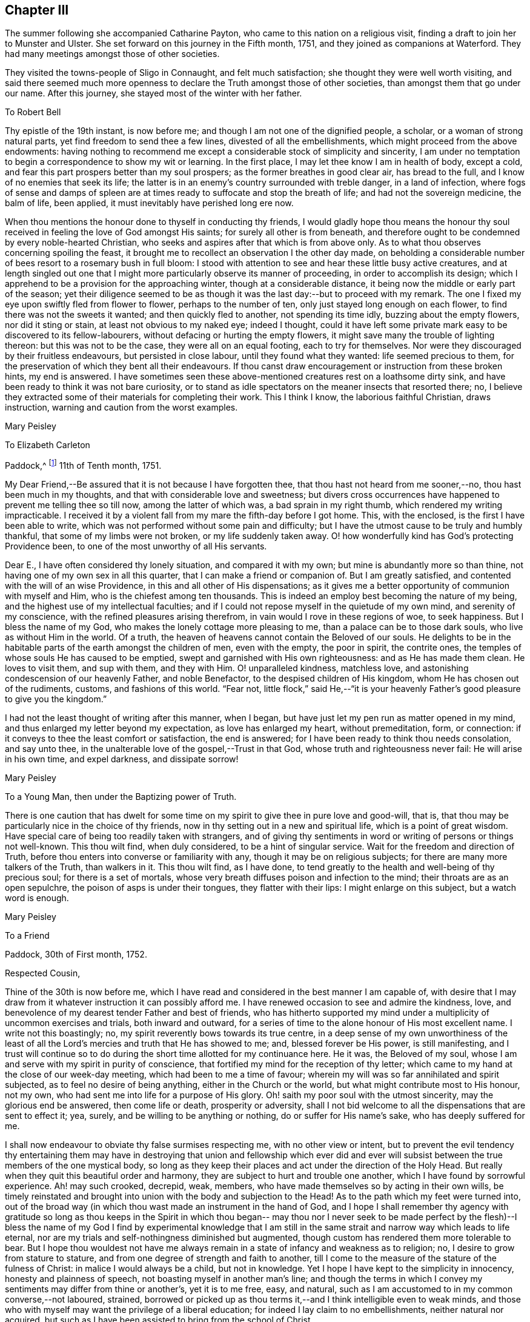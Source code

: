 == Chapter III

The summer following she accompanied Catharine Payton,
who came to this nation on a religious visit,
finding a draft to join her to Munster and Ulster.
She set forward on this journey in the Fifth month, 1751,
and they joined as companions at Waterford.
They had many meetings amongst those of other societies.

They visited the towns-people of Sligo in Connaught, and felt much satisfaction;
she thought they were well worth visiting,
and said there seemed much more openness to declare the
Truth amongst those of other societies,
than amongst them that go under our name.
After this journey, she stayed most of the winter with her father.

[.embedded-content-document.letter]
--

[.letter-heading]
To Robert Bell

Thy epistle of the 19th instant, is now before me;
and though I am not one of the dignified people, a scholar,
or a woman of strong natural parts, yet find freedom to send thee a few lines,
divested of all the embellishments, which might proceed from the above endowments:
having nothing to recommend me except a considerable stock of simplicity and sincerity,
I am under no temptation to begin a correspondence to show my wit or learning.
In the first place, I may let thee know I am in health of body, except a cold,
and fear this part prospers better than my soul prospers;
as the former breathes in good clear air, has bread to the full,
and I know of no enemies that seek its life;
the latter is in an enemy`'s country surrounded with treble danger,
in a land of infection,
where fogs of sense and damps of spleen are at times
ready to suffocate and stop the breath of life;
and had not the sovereign medicine, the balm of life, been applied,
it must inevitably have perished long ere now.

When thou mentions the honour done to thyself in conducting thy friends,
I would gladly hope thou means the honour thy soul
received in feeling the love of God amongst His saints;
for surely all other is from beneath,
and therefore ought to be condemned by every noble-hearted Christian,
who seeks and aspires after that which is from above only.
As to what thou observes concerning spoiling the feast,
it brought me to recollect an observation I the other day made,
on beholding a considerable number of bees resort to a rosemary bush in full bloom:
I stood with attention to see and hear these little busy active creatures,
and at length singled out one that I might more
particularly observe its manner of proceeding,
in order to accomplish its design;
which I apprehend to be a provision for the approaching winter,
though at a considerable distance, it being now the middle or early part of the season;
yet their diligence seemed to be as though it
was the last day:--but to proceed with my remark.
The one I fixed my eye upon swiftly fled from flower to flower,
perhaps to the number of ten, only just stayed long enough on each flower,
to find there was not the sweets it wanted; and then quickly fled to another,
not spending its time idly, buzzing about the empty flowers, nor did it sting or stain,
at least not obvious to my naked eye; indeed I thought,
could it have left some private mark easy to be discovered to its fellow-labourers,
without defacing or hurting the empty flowers,
it might save many the trouble of lighting thereon: but this was not to be the case,
they were all on an equal footing, each to try for themselves.
Nor were they discouraged by their fruitless endeavours, but persisted in close labour,
until they found what they wanted: life seemed precious to them,
for the preservation of which they bent all their endeavours.
If thou canst draw encouragement or instruction from these broken hints,
my end is answered.
I have sometimes seen these above-mentioned creatures rest on a loathsome dirty sink,
and have been ready to think it was not bare curiosity,
or to stand as idle spectators on the meaner insects that resorted there; no,
I believe they extracted some of their materials for completing their work.
This I think I know, the laborious faithful Christian, draws instruction,
warning and caution from the worst examples.

[.signed-section-signature]
Mary Peisley

--

[.embedded-content-document.letter]
--

[.letter-heading]
To Elizabeth Carleton

[.signed-section-context-open]
Paddock,^
footnote:[Paddock was a farm in the occupation of Mary Peisley`'s father;
it was situated near Mountrath.]
11th of Tenth month, 1751.

My Dear Friend,--Be assured that it is not because I have forgotten thee,
that thou hast not heard from me sooner,--no, thou hast been much in my thoughts,
and that with considerable love and sweetness;
but divers cross occurrences have happened to prevent me telling thee so till now,
among the latter of which was, a bad sprain in my right thumb,
which rendered my writing impracticable.
I received it by a violent fall from my mare the fifth-day before I got home.
This, with the enclosed, is the first I have been able to write,
which was not performed without some pain and difficulty;
but I have the utmost cause to be truly and humbly thankful,
that some of my limbs were not broken, or my life suddenly taken away.
O! how wonderfully kind has God`'s protecting Providence been,
to one of the most unworthy of all His servants.

Dear E., I have often considered thy lonely situation, and compared it with my own;
but mine is abundantly more so than thine,
not having one of my own sex in all this quarter,
that I can make a friend or companion of.
But I am greatly satisfied, and contented with the will of an wise Providence,
in this and all other of His dispensations;
as it gives me a better opportunity of communion with myself and Him,
who is the chiefest among ten thousands.
This is indeed an employ best becoming the nature of my being,
and the highest use of my intellectual faculties;
and if I could not repose myself in the quietude of my own mind,
and serenity of my conscience, with the refined pleasures arising therefrom,
in vain would I rove in these regions of woe, to seek happiness.
But I bless the name of my God, who makes the lonely cottage more pleasing to me,
than a palace can be to those dark souls, who live as without Him in the world.
Of a truth, the heaven of heavens cannot contain the Beloved of our souls.
He delights to be in the habitable parts of the earth amongst the children of men,
even with the empty, the poor in spirit, the contrite ones,
the temples of whose souls He has caused to be emptied,
swept and garnished with His own righteousness: and as He has made them clean.
He loves to visit them, and sup with them, and they with Him.
O! unparalleled kindness, matchless love,
and astonishing condescension of our heavenly Father, and noble Benefactor,
to the despised children of His kingdom, whom He has chosen out of the rudiments,
customs, and fashions of this world.
"`Fear not,
little flock,`" said He,--"`it is your heavenly
Father`'s good pleasure to give you the kingdom.`"

I had not the least thought of writing after this manner, when I began,
but have just let my pen run as matter opened in my mind,
and thus enlarged my letter beyond my expectation, as love has enlarged my heart,
without premeditation, form, or connection:
if it conveys to thee the least comfort or satisfaction, the end is answered;
for I have been ready to think thou needs consolation, and say unto thee,
in the unalterable love of the gospel,--Trust in that God,
whose truth and righteousness never fail: He will arise in his own time,
and expel darkness, and dissipate sorrow!

[.signed-section-signature]
Mary Peisley

--

[.embedded-content-document.letter]
--

[.letter-heading]
To a Young Man, then under the Baptizing power of Truth.

There is one caution that has dwelt for some time on my
spirit to give thee in pure love and good-will,
that is, that thou may be particularly nice in the choice of thy friends,
now in thy setting out in a new and spiritual life, which is a point of great wisdom.
Have special care of being too readily taken with strangers,
and of giving thy sentiments in word or writing of persons or things not well-known.
This thou wilt find, when duly considered, to be a hint of singular service.
Wait for the freedom and direction of Truth,
before thou enters into converse or familiarity with any,
though it may be on religious subjects; for there are many more talkers of the Truth,
than walkers in it.
This thou wilt find, as I have done,
to tend greatly to the health and well-being of thy precious soul;
for there is a set of mortals,
whose very breath diffuses poison and infection to the mind;
their throats are as an open sepulchre, the poison of asps is under their tongues,
they flatter with their lips: I might enlarge on this subject,
but a watch word is enough.

[.signed-section-signature]
Mary Peisley

--

[.embedded-content-document.letter]
--

[.letter-heading]
To a Friend

[.signed-section-context-open]
Paddock, 30th of First month, 1752.

[.salutation]
Respected Cousin,

Thine of the 30th is now before me,
which I have read and considered in the best manner I am capable of,
with desire that I may draw from it whatever instruction it can possibly afford me.
I have renewed occasion to see and admire the kindness, love,
and benevolence of my dearest tender Father and best of friends,
who has hitherto supported my mind under a multiplicity of uncommon exercises and trials,
both inward and outward,
for a series of time to the alone honour of His most excellent name.
I write not this boastingly; no, my spirit reverently bows towards its true centre,
in a deep sense of my own unworthiness of the least of all the
Lord`'s mercies and truth that He has showed to me;
and, blessed forever be His power, is still manifesting,
and I trust will continue so to do during the
short time allotted for my continuance here.
He it was, the Beloved of my soul,
whose I am and serve with my spirit in purity of conscience,
that fortified my mind for the reception of thy letter;
which came to my hand at the close of our week-day meeting,
which had been to me a time of favour;
wherein my will was so far annihilated and spirit subjected,
as to feel no desire of being anything, either in the Church or the world,
but what might contribute most to His honour, not my own,
who had sent me into life for a purpose of His glory.
Oh! saith my poor soul with the utmost sincerity, may the glorious end be answered,
then come life or death, prosperity or adversity,
shall I not bid welcome to all the dispensations that are sent to effect it; yea, surely,
and be willing to be anything or nothing, do or suffer for His name`'s sake,
who has deeply suffered for me.

I shall now endeavour to obviate thy false surmises respecting me,
with no other view or intent,
but to prevent the evil tendency thy entertaining them may have in
destroying that union and fellowship which ever did and ever will
subsist between the true members of the one mystical body,
so long as they keep their places and act under the direction of the Holy Head.
But really when they quit this beautiful order and harmony,
they are subject to hurt and trouble one another,
which I have found by sorrowful experience.
Ah! may such crooked, decrepid, weak, members,
who have made themselves so by acting in their own wills,
be timely reinstated and brought into union with the body and subjection to the Head!
As to the path which my feet were turned into,
out of the broad way (in which thou wast made an instrument in the hand of God,
and I hope I shall remember thy agency with gratitude so long as thou keeps in the
Spirit in which thou began-- may thou nor I never seek to be made perfect by the
flesh)--I bless the name of my God I find by experimental knowledge that I am still
in the same strait and narrow way which leads to life eternal,
nor are my trials and self-nothingness diminished but augmented,
though custom has rendered them more tolerable to bear.
But I hope thou wouldest not have me always remain in a
state of infancy and weakness as to religion;
no, I desire to grow from stature to stature,
and from one degree of strength and faith to another,
till I come to the measure of the stature of the fulness of Christ:
in malice I would always be a child, but not in knowledge.
Yet I hope I have kept to the simplicity in innocency, honesty and plainness of speech,
not boasting myself in another man`'s line;
and though the terms in which I convey my sentiments may differ from thine or another`'s,
yet it is to me free, easy, and natural,
such as I am accustomed to in my common converse,--not laboured, strained,
borrowed or picked up as thou terms it,--and I think intelligible even to weak minds,
and those who with myself may want the privilege of a liberal education;
for indeed I lay claim to no embellishments, neither natural nor acquired,
but such as I have been assisted to bring from the school of Christ.

True it is I have been careful in the discharge of my ministerial function,
to convey the Word as much as possible free from the workings of my own spirit,
or mixture of the creature,
seeing clearly that in these things Satan would
transform himself as into an angel of light:
setting sound for substance, and passion for power.
And as I dare not add to the Word of prophesy,
neither do I think it right to diminish anything from the
beauty of the gift I have received by disagreeable tones,
unbecoming gestures, unprofitable tautology or vain repetitions;
yet have fervent charity for them who through unwatchfulness fall into these errors,
well knowing how hard it is to steer clear of them;
and in beholding the weight and the importance of the work (in
the light of Truth) and the many mistakes we are subject to,
have oft cried out in the secret of my soul, O Lord! who is sufficient for these things;
surely only such as thou makes so by thy own Divine wisdom!
But I bless the name of my God,
who has condescended to rectify my spiritual senses in such a manner as to
fit me to relish the true spring of ministry through his meanest instruments,
with all the tinctures it may carry with it of
the pipe or casket through which it is conveyed.
The patriarchs and prophets all spoke with profound judgment, sense and connection,
and divers of them were noted for their elegancy of speech,
as were many of our worthy ancestors,
insomuch that they came under the censure of being Jesuits,
men noted for their subtlety and learning; and.
Christ our Lord, chief Speaker in his Church, and holy pattern to his people,
was observable for his wisdom and excellency of speech,
so that it might well be said of him,
sure "`never man spoke like him`" (of Divine and heavenly truths),
insomuch that it drew this remark from the unbelievers,
"`from whence hath this man this wisdom and learning?`"
They were such as were strangers to that Source whence he derived his wisdom,
that thus presumptuously questioned the eternal Son of God!
And shall any now in like manner dispute the unsearchable wisdom of
God in the distribution of his own gifts for the edifying and
building up of his Church! who gives to one the word of wisdom,
to another the word of knowledge, by the same Spirit, to a third faith, and so on,
as the learned apostle has elegantly described.

But said he, "`I show unto you a more excellent way,`" that is charity,
without which he beheld himself, though endowed with all other gifts,
but "`as sounding brass and a tinkling cymbal,`"-- and
indeed he gives a beautiful description of it,
well worthy the observation of thee and me: "`it thinketh no evil,`" said he,
and I believe it is because it would do none.
I could write more on this subject, which for brevity sake I omit.
I know not that I have given any just cause of offence to Jew or Gentile,
nor to the Church of Christ, and I thank Him who helpeth his children,
I can and do forgive injuries; I am not for war,
except against the three common enemies of our happiness.
Thy manner of writing would have given me much trouble,
had I not seen thy willingness to judge me before thou
hadst entered into the merits of the case,
which is the most favourable construction that I can put on thy hints.
For such has been my unwillingness to contend,
that I have repeatedly received the most false accusations and
bitter reflections without any answer or reply,
when I might have justified myself.

[.signed-section-signature]
Mary Peisley.

--

[.embedded-content-document.letter]
--

[.letter-heading]
To Thomas Greer.

[.signed-section-context-open]
Paddock, 28th of Second month, 1752.

[.salutation]
My Dear Friend,

As thou art often the subject of my thoughts,
I make thee so now of my pen,
and inform thee that I read thy favour of 5th of eleventh month,
which was satisfactory to me, as it always is to hear from my friends.
I observe thy cordial advice, respecting which I take kindly,
and have strictly adhered to it; let them be doing,
it seems my place at present to rest still and quiet,
having committed my innocent cause to the Author of my being,
with sincere desires that He may work as will contribute most to his glory,
and the good and preservation of his heritage, let me suffer what I may.
I confess they have touched me in a tender part,
by endeavouring to asperse my character but it is not my life,
which is hid with Christ in God;
had that been in the applause of men it would now be in danger, if not lost.
But oh! how inestimable a blessing it is to have a treasure laid up in heaven,
where neither moth nor rust can corrupt nor thieves break through to steal!
May thou and I labour for it with all the powers of our souls;
for I am sure we have seen it in the glorious light of Truth,
to be a pearl Worth selling all for;
and in that light and sight have we clearly discovered the emptiness,
nothingness and insufficiency of all sublunary enjoyments, to make us truly happy here,
or contribute to our well-being, hereafter,
but as they were sanctified to us and consecrated to His service that gave them.
Yea, have we not begged and requested that He would not give them, except on these terms,
seeing clearly there was a curse in these very blessings,
except his blessing fetched it out.
Well, my dear friend,
do we still retain that rectified sense of things which Truth has given us,
or is not the god of this world endeavouring to blind the eye of our minds,
so that we cannot make a right estimate of things celestial or terrestrial?
for as the one heightens in our view or opinion,
the other consequently lessens and seems of but small value,
which verifies the truth of that memorable saying,
"`ye cannot serve two masters,`" and that of John, viz., "`if any man love the world,
or the things that are in the world, the love of the Father is not in him,`" that is,
it is not prevalent in his soul, for when it is, as I before wrote,
all things else are of little value in comparison of it.
But why write I thus to one who knows all these things as well as I do?
I think it is not merely the result of my imagination,
for I am oft so shut up that I can neither speak nor write of religious matters;
and not only so,
but I have felt my mind clothed with a little pain and
concern for thy welfare and preservation,
as for my own, and cries have been raised in my soul to the God of my life on thy behalf,
that He might condescend safely to pilot thee from that
dangerous rock whereon so many well-fitted vessels have split,
to wit,
the inordinate pursuit of the worlds Thou knowest right well the
havoc this gilded bait has made amongst the lambs and sheep of Christ;
therefore let me entreat thee as a sister, in love,
that thou wait daily for that Power which alone can bring to silence all flesh,
and capacitate thee to hear the voice of the
true Shepherd distinct from every other sound,
and if thou follow it,
it will lead thee out of '`the reach of the paw of the lion and the bear,
and deliver thee from that uncircumcised philistine spirit,
which bears rule in the hearts of the children of disobedience.
It is by hearing and obeying, our souls must live to God.
I would not multiply lines on this subject, a word is enough for the wise.

May God Almighty keep thee in the unity of His spirit and fellowship of the saints,
and build thee up in the most holy faith.
I have some thoughts of sending this by my highly
esteemed and much beloved friend William Brown,
or his companion Samuel Neale, if they go your way soon.
I am persuaded if thou retains thy spiritual senses in their proper rectitude,
thou wilt prize the company of the former, as a father in Israel,
if it be proper to give any man on earth that appellation.
May his labours of love be blessed amongst you.
I must conclude being in haste, thy real affectionate friend,

[.signed-section-signature]
Mary Peisley.

--

She wrote to another of her friends, thus:

[.embedded-content-document.letter]
--

[.letter-heading]
To+++_______+++

It is not forgetfulness of my near and dear friends,
that makes me slow in my answers to them,
nor yet because I have not a singular pleasure in hearing from them;
their converse by letters or otherwise, is, next to the Divine good in myself,
the greatest satisfaction in this life; but thou knowest, that even all of this kind,
must be through Him, who is the Source of all good, and can command the clouds,
that they shall or shall not rain.
He can stop both the upper and the nether springs, and cause a famine in the land,
and who shall say, what doest thou?
It is the Lord that worketh in and for His people,
and who shall let or hinder him from doing it His own way,
and after the manner that He sees best?
He is about to try His people every way, even as He did Israel of old, by famine,
captivity, and sore distresses, because of the hardness of their hearts,
and stiffness of their necks, in refusing to return to Him,
who had done such great things for them and their fathers.
This is the case, my friend, of people in this day, who are gone into captivity,
and refuse to return at the command of the Lord; who has long waited, and loudly called,
immediately and instrumentally, to them to return.
And for this reason, a little remnant, who like David,
prefer Jerusalem above the chiefest joy, have hung their harps as upon the willows,
and dare not sing the songs of Zion, neither can they in a strange land,
for such as desire it from them, who are of the number of those that spoil them,
and yet require of them a song, or mirth.
May all do as Daniel did, in their private chambers, set their faces towards Jerusalem,
oftener than the morning; and not be afraid to suffer for the law of their God.

It has been my lot, since my return from England,
to be much shut up as to word and doctrine,
and to sit in great emptiness and poverty of spirit,
amongst a people big with expectation of words,
and who have too much departed from the light and life of the pure Word in themselves.
And of late, since this expectation has been disappointed, and their hopes frustrated,
the Lord has often made use of me in his hand, as a sharp threshing instrument,
and put such words in my mouth for them, as they could hardly bear;
so that on all sides, the poor creature is greatly despised and rejected,
by the high and lofty professors and pharisaical righteous,
who can speak their own words, and work their own works;
and indeed I am well content so to be, and expect no better treatment,
than our blessed Lord and his disciples have met with in all ages:
we are not greater than our Master, if they persecute him they will also persecute us.
I only wish we may be found building on the same foundation,
and then the gates of hell will not prevail against us.

[.signed-section-signature]
Mary Peisley

--

[.embedded-content-document.letter]
--

[.letter-heading]
To R. Shackleton^
footnote:[The compiler of the
[.book-title]#Memoirs and Letters of Richard and Elizabeth Shackleton#
remarks;--'`About this time a little band,
young in years, but increasing in the experience of those things which belong to peace,
became closely united.
Amongst these, Mary Peisley, Samuel Neale, Elizabeth Pike,
Richard Shackleton and his wife, and Elizabeth Carleton, often met,
and were a strength and encouragement to each other.
Their union is expressed thus, in a letter from Richard Shackleton to Samuel Neale;
My cry was today, dear friend!
For us who are young,
who are known by one another to have good desires begotten in us for the blessed cause,
that we might be preserved, and plentifully filled with Divine wisdom,
of which I saw a great necessity,--that the Lord would take us, being children,
and teach us himself; and that we might be drawn into near unity with one another.`'
'`Samuel Neale, who had been forgiven much, loved much;
and having been obedient to the heavenly vision, became a vessel of honour,
replenished with good, and pouring it forth for the refreshment of others.
He was one, who, remembering the trials which attend youth, compassionated them;
and in advanced life, his winning affability towards young persons,
his fatherly love and care, his heart and house open to receive them,
made a deep impression on their minds, from which many received lasting advantage.`']

[.signed-section-context-open]
Paddock, 28th of Eleventh month, 1752.

[.salutation]
Dear Friend,

I have often a secret pleasure in
spiritual converse with thee and others of my friends,
when my hands are employed about my lawful business;
in this I believe I have the advantage of thee, thy occupation, though honourable,
being such as whilst thou art engaged in it, must, I suppose,
employ thy thoughts as well as hands:
may thy heart often be secretly inclined to withdraw
thyself from it and all other engagements,
to seek that which will stand by us, if we make choice of it, when all things here,
as to us, will be at an end.

Though I saw thee lately on a solemn, I will not say sorrowful, occasion,
because I think the nearest friends of the deceased could hardly
regret her being taken from pain and trouble to her everlasting rest,
I had no opportunity of more than just speaking to thee;
yet methought thou looked like a child that had lost a mother,
or a young soldier who had had his leading officer taken away,
and he left to consider how he should make the next step to preferment.
Thou writes of expecting to be nursed at Kilconner,
methinks it seems high time for thee to be weaned,
and come up to more manly stature than that of a sucking child.
Remember, dear friend, that many of our elders are taken away,
and some others by the course of nature cannot be expected to continue with us long,
so that the affairs of the church are consequently
likely to fall into the hands of a younger generation;
the consideration of which often deeply bows my spirit in humility and fear,
and causes frequently that cry to be in my soul,
when my Master is putting me forth in his work and service,
that was uttered by the young prince Solomon,
from a sense of the weight of his calling and his incapacity to perform it without
Divine assistance--he cries out "`Lord give me wisdom,`" or to this import:
may this be the language of our spirits while of the church militant on earth.
There seems to be a renewed visitation of Divine love in this quarter,
extended even to the outcasts of Israel and dispersed of Judah;
it looks to me at times as if the Shepherd of
Israel would leave no labour of love untried,
for the bringing home of the lost sheep.
I wish it may not add to their condemnation in the great day of account,
for having slighted such unmerited favours.
I am, through the mercy of a kind Providence, much better in health,
I hope both of mind and body.
I judge of it by the symptoms I feel, namely, a keen hunger and thirst,
and when food is administered, a good relish for it;
it being received with pleasure and thankfulness lies not undigested,
but leaves an activity and willingness to labour for more,
from a sense that the manna gathered yesterday will not serve today.
Yea, I feel a willingness in my soul either to do or suffer for His great name sake,
who has both done and suffered much for me.
I write not this boastingly; no, it must forever be excluded,
with all glorying save in the cross of Christ, and in my infirmities,
which are only mine;
I write it to the praise and honour of Him who has called me from darkness to light,
and is the repairer of breaches, and the restorer of paths to dwell in.

[.signed-section-closing]
I remain thy real well-wishing friend,

[.signed-section-signature]
Mary Peisley,

--

[.embedded-content-document.letter]
--

[.letter-heading]
To a person under religious impressions, whom she was made instrumental to help.

Does it not behoove me to study thy preservation,
as I am unavoidably led in the wisdom of truth to do?
It was for this end that I was chosen of the Lord at this time for thy friend.
I see it clearly, and feel it perfectly;
thou art to tread the same dangerous steps that I had to stumble over,
with this advantage, that she who has gone the road before thee,
is made willing to lend thee her hand,
and to point the snares and traps that lie in the way.
And now it is in my heart to give thee a short account of my own experience,
in the work of religion.
When my soul was first thereby awakened to a life of righteousness,
I saw such beauty and excellency in the Truth,
that I thought no temptation would ever prevail upon me to turn aside in the
least degree from what I knew to be my duty and interest in the Truth;
and all my passions seemed so subjected and engrossed in
admiration and contemplation of the one great and good object,
and.
His wonderful works in me and the whole creation,
that I seemed to have no life in or relish for any other employ.
Nor could I hear with pleasure any converse that did
not savour more or less of the Spirit of Truth;
and even such as did, I delighted more in the feeling sense of it in my own heart,
than the hearing of it from any mortal: and to hear any speak of it,
that were not in the life and power of it,
was the greatest pain to my spirit that it could be tried with.

All the wisdom of men seemed foolishness to me without this,
and it is really so in the sight of God and all good men.
Alas! this state lasted not long, till my trials came on apace,
and all my fortitude was proved; nor will I, nor dare I,
ascribe my preservation to my own watchfulness, stability, prudence or wisdom: no,
it must be forever attributed to the watchful eye of the Shepherd of Israel,
who sleeps not by day nor slumbers by night.
The enemy of my happiness strove to draw me from the true light,
and to set me upon acting by imitation,
rather than from the sense and judgment of the Truth in myself;
and here self began to plead, what need is there for me to be more mortified,
in this or that particular, than others of my fellow-labourers,
who are greater ministers, and have seen farther into the liberty which Truth allows of,
they being persons of far greater abilities than I,
and some other weak persons who make scruples of small matters?
and what is there in this, that or the other trifle of dress or behaviour?
Thus did the enemy work as in a mystery, to deceive my poor proud heart,
that liked well this doctrine of his, and would have reasoned the secret,
gentle dictates of Truth out of my mind;
not considering that the enemy was leading me to
imitate the weaknesses of my fellow-mortals,
and to overlook their virtues.

Thus did he strive in another shape and form to open that eye in me,
which had been shut to all the glory of the world, in every kind and degree of it.
All this,
and much more did the implacable enemy of my peace whisper in the ear of my soul,
and caused his agents to speak to my outward ear; yea, even some of the Lord`'s servants,
who were taken by the affectionate part, would have persuaded me from the cross,
as Peter would have done his Lord, when he said,
"`far be those things from thee;`" but what was His reply,--"`Get thee behind me, Satan,
thou savourest not the things that be of God, but those that be of men.`"
Nor is there any mortal,
that rightly and truly savours the things of God any longer than they
are under the immediate influence of His own Divine grace,
and that in a greater or smaller degree as they partake of it;
let us therefore cast this part in all the disciples behind our backs,
and look to Him with a single eye, who was never overcome in battle.
He it was, who let me see that no mortal could be a perfect pattern to me, in all things;
and that He would lead me in a manner different from most others,
both as to my gift and conduct.
And though the manner in which Truth led me was often misconstrued,
and wrongfully censured, as the object of pride, singularity, temper, etc.,
my God knew it was in obedience to Him,
and in refined love and charity to my fellow-mortals, which would not nor dare not,
draw the hearts of the people from their true King, as Absalom did,
who perished for the same.
And those innocent practices in converse and behaviour,
which I saw used by others of my sex and condition, whom I preferred before myself,
were to me forbidden, though they might be to them lawful, and for what I know allowable:
especially towards the other sex, I found it my duty to act with the utmost caution;
if I found no danger on my side,
yet I saw it needful to consult the good of those with whom I conversed.

And had I not been obedient in this particular,
I am sure I should not have been preserved till this time,
to have been thy friend in the Truth, as I am this day;
my own affections and the affections of others,
would long since have stolen me out of his hands,
who has an absolute right to dispose of my body and spirit, "`which are His.`"
Such was the prevalency of the general love and esteem, that I met with for a time,
which naturally drew my mind, and the prevalency of the love of God,
which powerfully attracted my soul towards Himself from all fading objects,
that between these two powers, my mind was, at times,
in that position that Absalom`'s body was,
when he hung in a dying condition in the boughs of a tree, as between heaven and earth,
scarcely knowing which power would have me:
but as there was a faithful obedience to the voice of the true Shepherd,
I found the power of Saul grow weaker, and that of David stronger.

[.signed-section-signature]
Mary Peisley

--

[.embedded-content-document.letter]
--

[.letter-heading]
To Richard Shackleton

[.signed-section-context-open]
Borris, 13th of Third month, 1753.

Though I am poor, low, distressed and afflicted,
having more need to be ministered unto than to minister to any,
yet as thou hast repeatedly desired to hear from me by word or writing,
I now feel a secret draught to let thee know a little how it fares with me;
though the source or cause of my sorrow must forever be concealed from all mortals,
and pent within the narrow confines of this troubled breast:
save when admitted to pour out its complaints in the
bosom of my never-failing Friend and blessed Redeemer,
all other counsellors are denied me,--may He
condescend to direct my steps in righteousness,
and then all will be well.
Let it suffice to say, that I have just been in silent and solid retirement,
considering my awful calling,
and comparing my life to that of the Captain of my salvation,
who was made perfect through suffering;
and shall I dare to say my life bears some faint resemblance to His?
yea, surely, as well indeed it may, who am called to be his minister.
He was a man of sorrows and acquainted with grief: so am I,
a woman of a sorrowful spirit, that have moved my lips in prayer,
when my tongue could not set forth the anguish of my soul,
pouring it forth in broken accents, sighs and groans,--not for riches, honour,
name or fame, nor yet a mortal earthly love, or for a first-born son afi;er the flesh;
but for divine wisdom, heavenly instruction,
and ability to bring forth fruits of righteousness to the
praise and honour of Him who has called me to glory and virtue.
Was my Lord despised and rejected of men?
So am I;--Hannah like, I have been misunderstood, even by the high priest;
but not by the great One of our profession, who knows and regards His own,
gently whispering in the ear of their souls, "`Fear not worm Jacob,
I am with thee,`" etc.
My Lord was betrayed: so have I been by a professed disciple.
He was left alone in extreme agonies,--none to aid Him,
or to make his complaint to, but the Father alone.
So have I.
Let me not longer dwell on this copious subject,
than I find the strength of His love to comfort my mind,
and then I might forever dwell on it, and find new wonders in it.
O! the length, the breadth and the unfathomable depth of it!

I observe thy complaint of poverty, which was no incitement in me to do the same,
had it not been my state, and I thought it might not be discouraging to thee,
to know that thou shares the same lot with thy brethren and sisters.
Seekest thou great things for thyself?
seek them not; for the Lord has said, that He would bring evil upon all flesh;
but if we have that promise which was given to Baruch,
"`thy life shall be given thee for a prey wheresoever thou goest,`"
may this be our happy experience to save our spiritual lives;
this seems to be the ultimate of my wish, expectation or desire,
in this calamitous day and time we live in as to religion.
The priests, the Lord`'s ministers mourn, the virgin daughters of Zion are in bitterness,
saying with Baruch, "`the Lord has added grief to my sorrow.`"
Well, let me not dwell longer on this theme, but hope for beauty for ashes,
the oil of joy for mourning, and the garments of praise for the spirit of heaviness;
how does this holy anchor keep my troubled soul
from foundering on the quicksands of despair.

Tomorrow, if Providence permit, I am to go to Mountmellick,
where I believe my concern for America will be made public.
Oh! how complicated are my exercises;--but do not think from
what I write that I go murmuring and whining after my Captain.
Oh! saith my soul, may I always count it an honour to be found worthy of His commissions;
yet, Oh! this self does not like the repeated strokes of the hammer,
which the vessels of beaten gold in the Lord`'s house must undergo!
Whither will my pen carry me?
shall I a worm presume to think myself one of these?
yes, surely, I have passed seven times through the furnace of affliction.
I wish there may at last anything remain that is of the pure solid weighty gold!
But let me say before I conclude, that there is a secret faith lies hidden in my heart,
that when this bloody baptism is over, my God will cause me to go on my way rejoicing,
I know I must, as my Master did, descend before I ascend.
Do not forget me when thou art in thy best clothing;--my dear love is to thyself,
wife and mother; in which I remain thy assured friend,

[.signed-section-signature]
Mary Peisley

--

The religious concern just mentioned, which had at times, for years rested on her mind,
to pay a religious visit to the churches in America,
continued to impress her with additional weight; the baptisms she passed through,
to fit her for this work, she thus further describes: --

[.embedded-content-document.letter]
--

"`The Lord was pleased to bring me exceedingly low, both in mind and body,
the latter so much so, that my life was despaired of by myself and others;
and such was my exercise of mind and pain of body, that life seemed a burden, yea,
I was ready often to wish my body dissolved, that I might be with Christ.
Yet when death looked me in the face,
unaccompanied by that which alone can render it supportable to human nature, viz.,
an incontestible evidence of eternal rest to my immortal spirit,
it appeared to me a gloomy prospect, and the cause of its being so I believe was,
that my time was not yet come.
For I knew not that I had wilfully offended the Divine Being,
that should cause him to withdraw His life-giving presence,
and suffer my mind to be clothed with a thick cloud of darkness.
During this time of trial and deep exercise of body and mind,
the Lord my God was pleased to extend His mighty Arm of power,
and reduce my spirit to a calm,
so as to make His holy voice intelligible to my weary distressed soul,
and to inform me that He would raise me from that low and dark state, and cause me,
in his love, to visit the churches in America the next year.
And although this seemed to clash with my temporal interest,
as well as natural inclination, there was at the same time when I heard the call,
an entire resignation wrought in my mind, so that I could say indeed and in truth,
"`Thy will be done in all things,`" which was to
me a confirmation that the thing was of the Lord,
verifying that saying of David, when addressing the Almighty, "`In the day of thy power,
thy people shall be willing;`" and such was the prevalency of it,
that it removed those things which had been like mountains in my way,
and caused them to be cast into the sea of annihilation.
This journey had been before me, by distant views,
from a short time after my receiving a gift in the ministry.
There were many difficulties seemingly insurmountable in my way,
which the Lord in his own time was pleased to remove; so that I may say of a truth,
I was brought through the furnace of affliction to perform this journey.`"

--

She corresponded with her friend Catharine Payton,
who felt a like concern to visit the churches in America,
and great was the sympathy they had with each other.
Mary Peisley left home the 22nd of the third month, 1753,
attended the quarterly meeting at Edenderry, and went thence to Dublin,
where she met with considerable trials by opposing spirits,
of which she says she had a previous sight, and thus writes:

[.embedded-content-document.letter]
--

"`I felt the power of darkness at work, so as grievously to oppress my spirit;
but by degrees it was cast down, and the pure light prevailed.
The design of the enemy was, to prevent my intended journey by raising contention; which,
blessed be the name of God, he was not able to do.
I left Dublin in the fifth month, in love and unity with my friends,
and good desires for my enemies, if any such I had; and landing at Liverpool,
got safe to London.
After attending the yearly meeting at London,
I went to the yearly meetings of Colchester, Bury, Woodbridge and Norwich;
all which were attended with a good degree of the life and power of Truth,
and an honest labour for the good of the people.`"

--

[.embedded-content-document.letter]
--

[.letter-heading]
To James Pim

[.signed-section-context-open]
London, 24th of Seventh month, 1753.

[.salutation]
Dear Cousin,

Thine of the 22nd ult., I received at Norwich,
which was satisfactory to me, and the contents observed;
being what is necessary for me and all that would be
Christians in reality to be found in the observance of;
and especially in these perilous days, wherein so many bad examples abound,
and many strange voices are to be heard to allure from the voice of the true Shepherd;
who says in the secret of the soul,--"`This is the way
walk in it;`"--a way of mortification and self-denial,
a way to which corrupt nature is above all others most averse, and seeks to shun.
I need not dwell on this subject, thou knowest it better than I can inform thee,
I shall therefore proceed to give thee some little account of how it fares with me.
As to my health I am through Divine favour much better than heretofore,
and as to my mind I do not remember ever being more empty,
stripped and destitute than of late;
yet at times witness a little strength to perform the
duties which I believe are required of me,
and am forced to walk by faith more than by sight,
having at times scarcely light enough to see
where to set a foot in the spiritual journey,
and then if faith fails, I am obliged to stand still.
Yet in all these low times and trying seasons,
I have not hitherto been suffered once to doubt of my being in my place in coming here,
or in the little turn I have taken in this nation;
though it did not appear to me till a short time before I went,
and the impulse for it very gentle.

I found it difficult to get clear of that great city, Norwich,
or rather the inhabitants of it, both Friends and others.
I was obliged to make a visit to a large congregation of the
people called Methodists at their place of worship,
who behaved with great moderation,
and some of them discovered a Christian love and tenderness;
their speaker left the assembly to us, sat quietly by us all the time,
and bid us act according to our freedom, which led us to silence for near an hour,
a thing I believe very uncommon to them,
and indeed it was remarkable the stillness which they were brought to,
more so than many meetings of Friends that I have been in:
and in some conversation with their preacher, so called,
he assented to the truth of the necessity of silence in their places of worship.

Eighth month 2nd.--Here I dropped my pen,
in order as I thought to give thee some account of our embarkation,
but am still at a loss about it;
my companion has been very poorly in health most part of the time since I left her,
and is in no wise fit to go to sea, being very weak.
And was not this the case, I cannot find my spirit clear of the inhabitants of this city,
nor my way open to leave it.
I have been a good deal tossed about my stay,
considering the season of the year is passing over;
but I am now through Divine favour resigned to stay the Lord`'s time,
which I have a secret hope he will show us.
I had for a time lost sight of Charleston, but I think I have again had a review of it,
to which port there is likely to be a passage at any season of the year.
Dear cousin, I wish I may be found worthy a place in thy remembrance,
when admitted to intercede for thyself and the flock and family of our God.
I am sure thou art often near to my mind in the uniting love of our heavenly Father,
in which I conclude thy affectionate cousin,

[.signed-section-signature]
Mary Peisley.

--

[.embedded-content-document.letter]
--

[.letter-heading]
To Elizabeth Carleton, Dublin.

[.signed-section-context-open]
London, 28th of Seventh month, 1753.

[.salutation]
Dear Betty,

Having this morning a little
leisure from the necessary cares for my journey,
retired alone to meet the beloved of my soul and to converse with Him,
in whom my spirit delighteth; who was pleased to appear in his ancient goodness,
as a morning without clouds with a fresh shower of celestial rain to my thirsty soul.
At this season thou and many more of my near and dear friends
in my native land were sweetly brought to my remembrance,
in the soft sympathy and union of spirit,
which neither length of time nor distance of place can wear out, nor any evil power,
men or devils dissolve, as there is a keeping to Him who is the Author of it;
though there may be for a time an interruption,
which is indeed painful to the right-minded, and rejoicing to our enemy,
who seeks daily to effect this work, because he knows our strength lies in unity.
I have no answer to my last, save what I saw in a letter to my companion,
but I would not have thee attempt to write to me, or any other,
without a proper opening so to do, I mean on religious subjects;
for I think I have seen more clearly of late than ever, the danger and hurt of it,
and have been made to look upon the practice as next a-kin to a false ministry,
if not worse; because it remains for review,
and may with the better connection be packed together as to form of sound words,
yet without sense or feeling of what we write,
and therefore can convey none to those who read it:
though it may sound and tinkle to the outward ear,
it is a waster of strength and a diminisher of life;
one of the ways of stealing the word, which the Lord our God is against,
and will plead with His people for.
This my dear friend has made me keep silence to those who are near and dear to my life,
and with whom I truly sympathize in the fellowship of the gospel,
and travail as in birth, with pangs of spirit unutterable,
that Christ may be perfectly formed in them, and they found complete in Him,
lacking nothing of what he would have them to be;
which experience I have found it hard to attain to, yet think I may say with David,
in reverence of spirit before Him, who works all my works in me and for me,
and who shall forever have the praise,--"`my heart is not haughty nor my eyes lofty;
I have not exercised myself in things too high for me; I am as a weaned child.`"
Weaned indeed I am, and strive to be,
from all that is near to my nature or desirable to the creaturely part,
shutting out of my thoughts those that are most pleasing to them,
save when I can remember them for good, that is,
when they are brought to my remembrance by the pure
Spirit which is without mixture and thinketh no evil.
And as to the use of my natural faculties,
I think I never knew them in greater subjection than at this season;
it seems as though I was not to have the use of them, even in civil affairs,
but by Divine permission, and in such a degree as He pleases who gave them.

And as to my public appearance,
I never knew it to be in so simple a manner in my own view,
finding it my duty at times to rise and speak without a
word in my mouth but as it is immediately given;
so that there is no room for me to be exalted with gifts, nor do I desire it,
if so be I can but witness a degree of the power which first put me forth,
and caused me to stand trembling before the people; which,
blessed be the name of my God I am at times a witness of,
though in this appearance can only be acceptable to them who abide in the same:
to the worldly wise I am but a fool and my preaching foolishness,
with which I am content, and only wish to be enabled to bear the cross,
it being the way to the crown.
If thou hast freedom shall be glad to hear from thee before we leave England,
with as full an account of Friends and affairs of Truth as time and ability will permit.

[.signed-section-closing]
Thine as usual,

[.signed-section-signature]
Mary Peisley.

--
